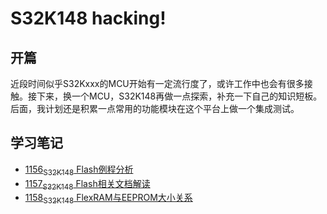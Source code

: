 * S32K148 hacking!
** 开篇
近段时间似乎S32Kxxx的MCU开始有一定流行度了，或许工作中也会有很多接触。接下来，换一个MCU，S32K148再做一点探索，补充一下自己的知识短板。后面，我计划还是积累一点常用的功能模块在这个平台上做一个集成测试。
** 学习笔记
- [[https://greyzhang.blog.csdn.net/article/details/122973047][1156_S32K148 Flash例程分析]]
- [[https://greyzhang.blog.csdn.net/article/details/122973145][1157_S32K148 Flash相关文档解读]]
- [[https://greyzhang.blog.csdn.net/article/details/122973175][1158_S32K148 FlexRAM与EEPROM大小关系]]

